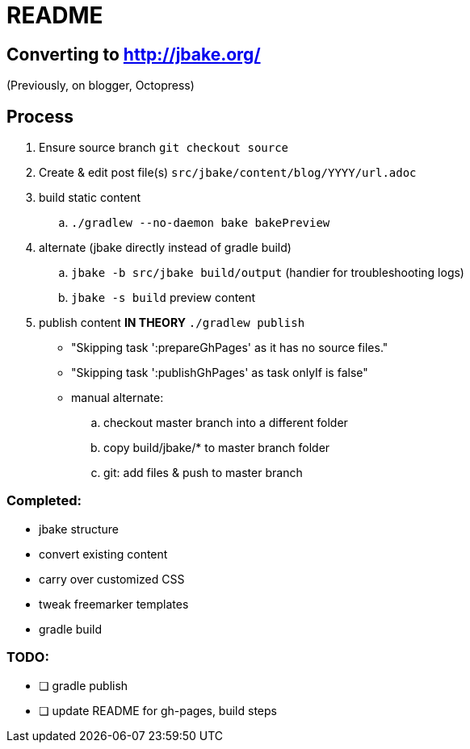 = README

== Converting to http://jbake.org/

(Previously, on blogger, Octopress)

== Process

. Ensure source branch `git checkout source`
. Create & edit post file(s) `src/jbake/content/blog/YYYY/url.adoc`
. build static content
.. `./gradlew --no-daemon bake bakePreview`
. alternate (jbake directly instead of gradle build)
.. `jbake -b src/jbake build/output` (handier for troubleshooting logs)
.. `jbake -s build` preview content
. publish content **IN THEORY** `./gradlew publish`
** "Skipping task ':prepareGhPages' as it has no source files."
** "Skipping task ':publishGhPages' as task onlyIf is false"
** manual alternate:
.. checkout master branch into a different folder
.. copy build/jbake/* to master branch folder
.. git: add files & push to master branch


=== Completed:

* jbake structure
* convert existing content
* carry over customized CSS
* tweak freemarker templates
* gradle build

=== TODO:

* [ ] gradle publish
* [ ] update README for gh-pages, build steps
